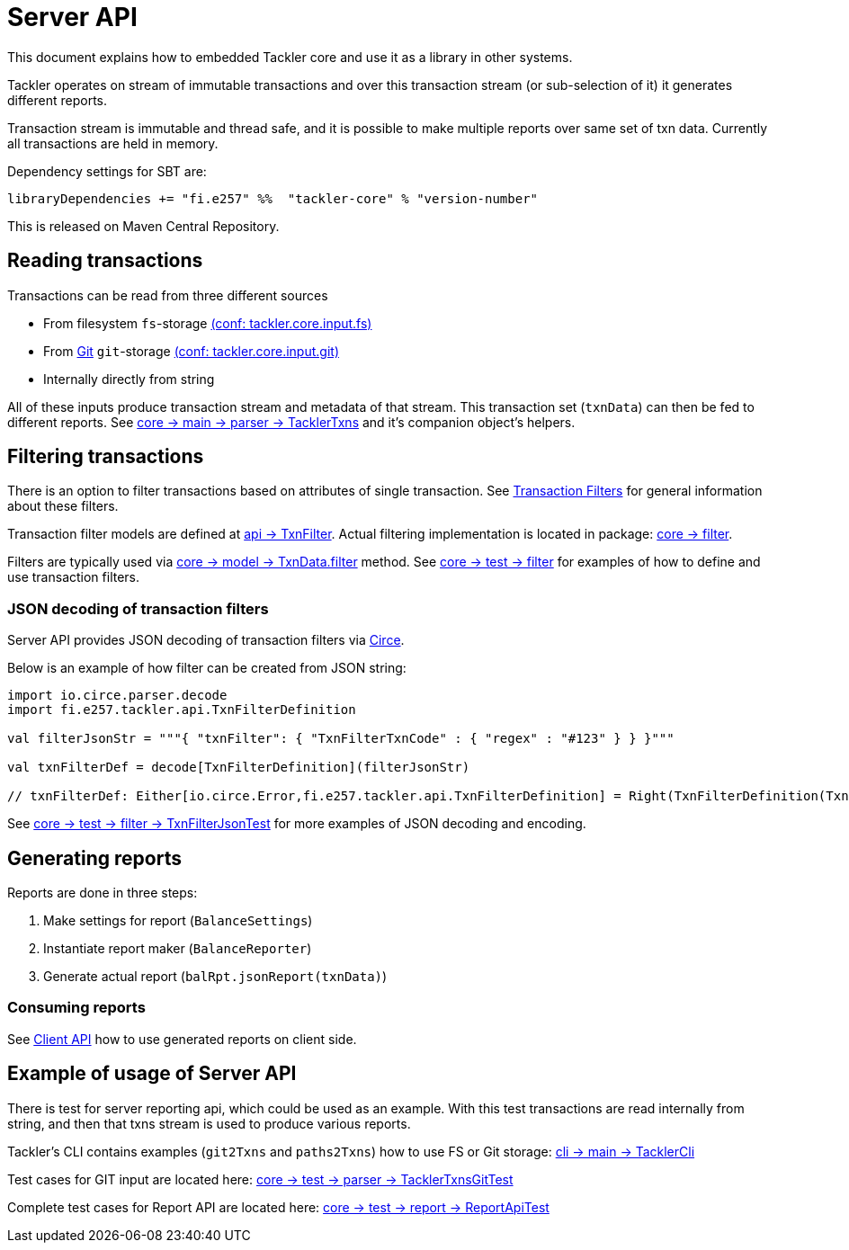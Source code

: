 = Server API

This document explains how to embedded Tackler core and use it as a library in other systems.

Tackler operates on stream of immutable transactions and over this
transaction stream (or sub-selection of it) it generates different reports.

Transaction stream is immutable and thread safe, and it is possible to make multiple reports
over same set of txn data. Currently all transactions are held in memory.

Dependency settings for SBT are:

    libraryDependencies += "fi.e257" %%  "tackler-core" % "version-number"

This is released on Maven Central Repository.


== Reading transactions

Transactions can be read from three different sources

 * From filesystem `fs`-storage link:./tackler.conf[(conf: tackler.core.input.fs)]
 * From link:./git-storage.adoc[Git] `git`-storage link:./tackler.conf[(conf: tackler.core.input.git)]
 * Internally directly from string

All of these inputs produce transaction stream and metadata of that stream. This transaction set (`txnData`)
can then be fed to different reports.  See
link:../core/src/main/scala/fi/e257/tackler/parser/TacklerTxns.scala[core -> main -> parser -> TacklerTxns]
and it's companion object's helpers.

== Filtering transactions

There is an option to filter transactions based on attributes of single transaction.
See link:./txn-filters.adoc[Transaction Filters] for general information about these filters.

Transaction filter models are defined at
link:../api/src/main/scala/fi/e257/tackler/api/TxnFilter.scala[api -> TxnFilter].
Actual filtering implementation is located in package:
link:../core/src/main/scala/fi/e257/tackler/filter/[core -> filter].

Filters are typically used via
link:../core/src/main/scala/fi/e257/tackler/model/TxnData.scala[core -> model -> TxnData.filter] method.
See link:../core/src/test/scala/fi/e257/tackler/filter/[core -> test -> filter]
for examples of how to define and use transaction filters.


=== JSON decoding of transaction filters

Server API provides JSON decoding of transaction filters
via link:https://circe.github.io/circe/[Circe].

Below is an example of how filter can be created from JSON string:

----
import io.circe.parser.decode
import fi.e257.tackler.api.TxnFilterDefinition

val filterJsonStr = """{ "txnFilter": { "TxnFilterTxnCode" : { "regex" : "#123" } } }"""

val txnFilterDef = decode[TxnFilterDefinition](filterJsonStr)

// txnFilterDef: Either[io.circe.Error,fi.e257.tackler.api.TxnFilterDefinition] = Right(TxnFilterDefinition(TxnFilterTxnCode(#123)))
----

See link:../core/src/test/scala/fi/e257/tackler/filter/TxnFilterJsonTest.scala[core -> test -> filter -> TxnFilterJsonTest]
for more examples of JSON decoding and encoding.

== Generating reports

Reports are done in three steps:

1. Make settings for report (`BalanceSettings`)
1. Instantiate report maker (`BalanceReporter`)
1. Generate actual report (`balRpt.jsonReport(txnData)`)

=== Consuming reports

See link:./client-api.adoc[Client API] how to use generated reports on client side.


== Example of usage of Server API

There is test for server reporting api, which could be used as an example.
With this test transactions are read internally from string, and then that txns stream is used to produce various
reports.

Tackler's CLI contains examples (`git2Txns` and `paths2Txns`) how to use FS or Git storage:
link:../cli/src/main/scala/fi/e257/tackler/cli/TacklerCli.scala[cli -> main -> TacklerCli]

Test cases for GIT input are located here:
link:../core/src/test/scala/fi/e257/tackler/parser/TacklerTxnsGitTest.scala[core -> test -> parser -> TacklerTxnsGitTest]

Complete test cases for Report API are located here:
link:../core/src/test/scala/fi/e257/tackler/report/ReportApiTest.scala[core -> test -> report -> ReportApiTest]
